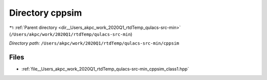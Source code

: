 .. _dir__Users_akpc_work_2020Q1_rtdTemp_qulacs-src-min_cppsim:


Directory cppsim
================


|exhale_lsh| :ref:`Parent directory <dir__Users_akpc_work_2020Q1_rtdTemp_qulacs-src-min>` (``/Users/akpc/work/2020Q1/rtdTemp/qulacs-src-min``)

.. |exhale_lsh| unicode:: U+021B0 .. UPWARDS ARROW WITH TIP LEFTWARDS

*Directory path:* ``/Users/akpc/work/2020Q1/rtdTemp/qulacs-src-min/cppsim``


Files
-----

- :ref:`file__Users_akpc_work_2020Q1_rtdTemp_qulacs-src-min_cppsim_class1.hpp`


